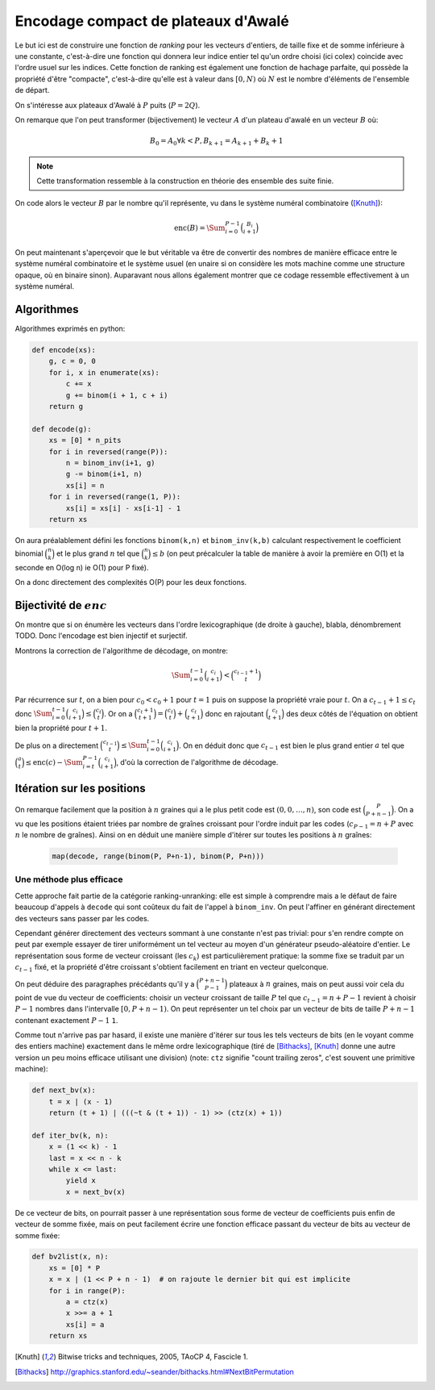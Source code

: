 Encodage compact de plateaux d'Awalé
====================================

Le but ici est de construire une fonction de *ranking* pour les vecteurs
d'entiers, de taille fixe et de somme inférieure à une constante, c'est-à-dire
une fonction qui donnera leur indice entier tel qu'un ordre choisi (ici colex)
coincide avec l'ordre usuel sur les indices. Cette fonction de ranking est
également une fonction de hachage parfaite, qui possède la propriété d'être
"compacte", c'est-à-dire qu'elle est à valeur dans :math:`[0,N)` où :math:`N`
est le nombre d'éléments de l'ensemble de départ.

On s'intéresse aux plateaux d'Awalé à :math:`P` puits (:math:`P = 2Q`).

On remarque que l'on peut transformer (bijectivement) le vecteur :math:`A` d'un
plateau d'awalé en un vecteur :math:`B` où:

.. math::

   B_0 = A_0
   \forall k < P, B_{k+1} = A_{k+1} + B_{k} + 1


.. note::

   Cette transformation ressemble à la construction en théorie des ensemble des
   suite finie.


On code alors le vecteur :math:`B` par le nombre qu'il représente, vu dans le
système numéral combinatoire ([Knuth]_):

.. math::

   \text{enc}(B) = \Sum_{i=0}^{P-1} \binom{B_i}{i+1}


On peut maintenant s'aperçevoir que le but véritable va être de convertir des
nombres de manière efficace entre le système numéral combinatoire et le système
usuel (en unaire si on considère les mots machine comme une structure opaque,
où en binaire sinon). Auparavant nous allons également montrer que ce codage
ressemble effectivement à un système numéral.


Algorithmes
-----------

Algorithmes exprimés en python:

.. code:: python

    def encode(xs):
        g, c = 0, 0
        for i, x in enumerate(xs):
            c += x
            g += binom(i + 1, c + i)
        return g

    def decode(g):
        xs = [0] * n_pits
        for i in reversed(range(P)):
            n = binom_inv(i+1, g)
            g -= binom(i+1, n)
            xs[i] = n
        for i in reversed(range(1, P)):
            xs[i] = xs[i] - xs[i-1] - 1
        return xs


On aura préalablement défini les fonctions ``binom(k,n)`` et ``binom_inv(k,b)``
calculant respectivement le coefficient binomial :math:`\binom{n}{k}` et le
plus grand :math:`n` tel que :math:`\binom{n}{k} \leq b` (on peut précalculer
la table de manière à avoir la première en O(1) et la seconde en O(log n) ie
O(1) pour P fixé).

On a donc directement des complexités O(P) pour les deux fonctions.


Bijectivité de :math:`enc`
--------------------------

On montre que si on énumère les vecteurs dans l'ordre lexicographique (de
droite à gauche), blabla, dénombrement TODO. Donc l'encodage est bien injectif
et surjectif.

Montrons la correction de l'algorithme de décodage, on montre:

.. math::

   \Sum_{i=0}^{t-1} \binom{c_i}{i+1} < \binom{c_{t-1} + 1}{t}

Par récurrence sur :math:`t`, on a bien pour :math:`c_0 < c_0 + 1` pour
:math:`t = 1` puis on suppose la propriété vraie pour :math:`t`. On a
:math:`c_{t-1} + 1 \leq c_t` donc :math:`\Sum_{i=0}^{t-1} \binom{c_i}{i+1} \leq
\binom{c_t}{t}`. Or on a :math:`\binom{c_t + 1}{t+1} = \binom{c_t}{t} +
\binom{c_t}{t+1}` donc en rajoutant :math:`\binom{c_t}{t+1}` des deux côtés de
l'équation on obtient bien la propriété pour :math:`t+1`.

De plus on a directement :math:`\binom{c_{t-1}}{t} \leq \Sum_{i=0}^{t-1}
\binom{c_i}{i+1}`. On en déduit donc que :math:`c_{t-1}` est bien le plus grand
entier :math:`a` tel que
:math:`\binom{a}{t} \leq \text{enc}(c) - \Sum_{i=t}^{P-1} \binom{c_i}{i+1}`,
d'où la correction de l'algorithme de décodage.


Itération sur les positions
---------------------------

On remarque facilement que la position à :math:`n` graines qui a le plus petit
code est :math:`(0, 0, \dots, n)`, son code est :math:`\binom{P}{P+n-1}`. On a
vu que les positions étaient triées par nombre de graînes croissant pour
l'ordre induit par les codes (:math:`c_{P-1} = n + P` avec :math:`n` le nombre
de graînes). Ainsi on en déduit une manière simple d'itérer sur toutes les
positions à :math:`n` graînes:

 .. code:: python

    map(decode, range(binom(P, P+n-1), binom(P, P+n)))


Une méthode plus efficace
^^^^^^^^^^^^^^^^^^^^^^^^^

Cette approche fait partie de la catégorie ranking-unranking: elle est simple à
comprendre mais a le défaut de faire beaucoup d'appels à ``decode`` qui sont
coûteux du fait de l'appel à ``binom_inv``. On peut l'affiner en générant
directement des vecteurs sans passer par les codes.

Cependant générer directement des vecteurs sommant à une constante n'est pas
trivial: pour s'en rendre compte on peut par exemple essayer de tirer
uniformément un tel vecteur au moyen d'un générateur pseudo-aléatoire d'entier.
Le représentation sous forme de vecteur croissant (les :math:`c_k`) est
particulièrement pratique: la somme fixe se traduit par un :math:`c_{t-1}`
fixé, et la propriété d'être croissant s'obtient facilement en triant en
vecteur quelconque.

On peut déduire des paragraphes précédants qu'il y a :math:`\binom{P+n-1}{P-1}`
plateaux à :math:`n` graines, mais on peut aussi voir cela du point de vue du
vecteur de coefficients: choisir un vecteur croissant de taille :math:`P` tel
que :math:`c_{t-1} = n + P - 1` revient à choisir :math:`P-1` nombres dans
l'intervalle :math:`[0,P+n-1)`. On peut représenter un tel choix par un vecteur
de bits de taille :math:`P+n-1` contenant exactement :math:`P-1` ``1``.

Comme tout n'arrive pas par hasard, il existe une manière d'itérer sur tous les
tels vecteurs de bits (en le voyant comme des entiers machine) exactement dans
le même ordre lexicographique (tiré de [Bithacks]_, [Knuth]_ donne une autre
version un peu moins efficace utilisant une division) (note: ``ctz`` signifie
"count trailing zeros", c'est souvent une primitive machine):

.. code:: python

   def next_bv(x):
       t = x | (x - 1)
       return (t + 1) | (((~t & (t + 1)) - 1) >> (ctz(x) + 1))

   def iter_bv(k, n):
       x = (1 << k) - 1
       last = x << n - k
       while x <= last:
           yield x
           x = next_bv(x)


De ce vecteur de bits, on pourrait passer à une représentation sous forme de
vecteur de coefficients puis enfin de vecteur de somme fixée, mais on peut
facilement écrire une fonction efficace passant du vecteur de bits au vecteur
de somme fixée:

.. code:: python

   def bv2list(x, n):
       xs = [0] * P
       x = x | (1 << P + n - 1)  # on rajoute le dernier bit qui est implicite
       for i in range(P):
           a = ctz(x)
           x >>= a + 1
           xs[i] = a
       return xs


.. [Knuth] Bitwise tricks and techniques, 2005, TAoCP 4, Fascicle 1.
.. [Bithacks] http://graphics.stanford.edu/~seander/bithacks.html#NextBitPermutation
